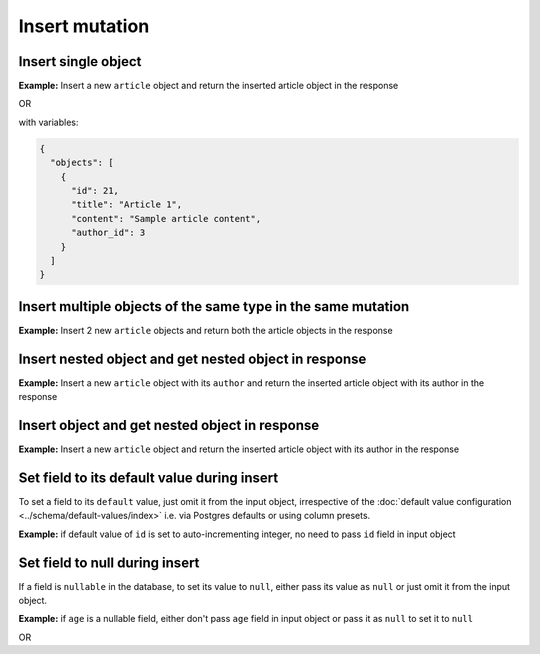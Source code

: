 Insert mutation
===============

Insert single object
--------------------
**Example:** Insert a new ``article`` object and return the inserted article object in the response

.. graphiql::
  :view_only:
  :query:
    mutation insert_article {
      insert_article(
        objects: [
          {
            id: 21,
            title: "Article 1",
            content: "Sample article content",
            author_id: 3
          }
        ]
      ) {
        returning {
          id
          title
        }
      }
    }
  :response:
    {
      "data": {
        "insert_article": {
          "affected_rows": 1,
          "returning": [
            {
              "id": 21,
              "title": "Article 1"
            }
          ]
        }
      }
    }

OR

.. graphiql::
  :view_only:
  :query:
    mutation insert_article($objects: [article_insert_input!]! ) {
      insert_article(objects: $objects) {
        returning {
          id
          title
        }
      }
    }
  :response:
    {
      "data": {
        "insert_article": {
          "affected_rows": 1,
          "returning": [
            {
              "id": 21,
              "title": "Article 1"
            }
          ]
        }
      }
    }

with variables:

.. code-block:: json

  {
    "objects": [
      {
        "id": 21,
        "title": "Article 1",
        "content": "Sample article content",
        "author_id": 3
      }
    ]
  }

Insert multiple objects of the same type in the same mutation
-------------------------------------------------------------
**Example:** Insert 2 new ``article`` objects and return both the article objects in the response

.. graphiql::
  :view_only:
  :query:
    mutation insert_article {
      insert_article(
        objects: [
          {
            id: 22,
            title: "Article 2",
            content: "Sample article content",
            author_id: 4
          },
          {
            id: 23,
            title: "Article 3",
            content: "Sample article content",
            author_id: 5
          }
        ]
      ) {
        returning {
          id
          title
        }
      }
    }
  :response:
    {
      "data": {
        "insert_article": {
          "affected_rows": 2,
          "returning": [
            {
              "id": 22,
              "title": "Article 2"
            },
            {
              "id": 23,
              "title": "Article 3"
            }
          ]
        }
      }
    }

Insert nested object and get nested object in response
------------------------------------------------------
**Example:** Insert a new ``article`` object with its ``author`` and return the inserted article object with its author in the response


.. graphiql::
  :view_only:
  :query:
    mutation insert_article {
      insert_article(
        objects: [
          {
            id: 21,
            title: "Article 1",
            content: "Sample article content",
            author: {
              data: {
                id: 3,
                name: "Sidney"
              }
            }
          }
        ]
      ) {
        returning {
          id
          title
          author {
            id
            name
          }
        }
      }
    }
  :response:
    {
      "data": {
        "insert_article": {
          "affected_rows": 2,
          "returning": [
            {
              "id": 21,
              "title": "Article 1",
              "author": {
                "id": 3,
                "name": "Sidney"
              }
            }
          ]
        }
      }
    }


Insert object and get nested object in response
-----------------------------------------------
**Example:** Insert a new ``article`` object and return the inserted article object with its author in the response

.. graphiql::
  :view_only:
  :query:
    mutation insert_article {
      insert_article(
        objects: [
          {
            id: 21,
            title: "Article 1",
            content: "Sample article content",
            author_id: 3
          }
        ]
      ) {
        returning {
          id
          title
          author {
            id
            name
          }
        }
      }
    }
  :response:
    {
      "data": {
        "insert_article": {
          "affected_rows": 1,
          "returning": [
            {
              "id": 21,
              "title": "Article 1",
              "author": {
                "id": 3,
                "name": "Sidney"
              }
            }
          ]
        }
      }
    }


Set field to its default value during insert
--------------------------------------------

To set a field to its ``default`` value, just omit it from the input object, irrespective of the
:doc:`default value configuration <../schema/default-values/index>` i.e. via Postgres defaults or using column presets.

**Example:** if default value of ``id`` is set to auto-incrementing integer, no need to pass ``id`` field in input object

.. graphiql::
  :view_only:
  :query:
    mutation insert_article_with_def_id {
      insert_article(
        objects: [
          {
            title: "Article 1",
            content: "Sample article content",
            author_id: 3
          }
        ]
      ) {
        returning {
          id
          title
        }
      }
    }
  :response:
    {
      "data": {
        "insert_article": {
          "affected_rows": 1,
          "returning": [
            {
              "id": 21,
              "title": "Article 1"
            }
          ]
        }
      }
    }

Set field to null during insert
-------------------------------

If a field is ``nullable`` in the database, to set its value to ``null``, either pass its value as ``null`` or
just omit it from the input object.

**Example:** if ``age`` is a nullable field, either don't pass ``age`` field in input object or pass it as ``null``
to set it to ``null``

.. graphiql::
  :view_only:
  :query:
    mutation insert_author_with_null_age {
      insert_author(
        objects: [
          {
            name: "Jeff",
          }
        ]
      ) {
        returning {
          id
          name
          age
        }
      }
    }
  :response:
    {
      "data": {
        "insert_author": {
          "returning": [
            {
                "id": 11,
                "name": "Jeff",
                "age": null
            }
          ]
        }
      }
    }

OR

.. graphiql::
  :view_only:
  :query:
    mutation insert_author_with_null_age {
      insert_author(
        objects: [
          {
            name: "Jeff",
            age: null
          }
        ]
      ) {
        returning {
          id
          name
          age
        }
      }
    }
  :response:
    {
      "data": {
        "insert_author": {
          "returning": [
            {
                "id": 11,
                "name": "Jeff",
                "age": null
            }
          ]
        }
      }
    }

